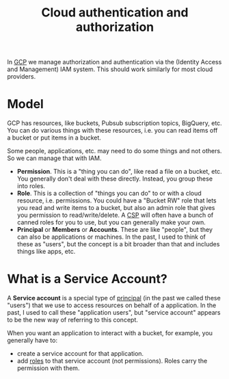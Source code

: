 :PROPERTIES:
:ID:       c1695786-a029-432d-970f-5521af0cceaf
:END:
#+title: Cloud authentication and authorization

In [[id:1c4f174b-9327-4a88-b896-741934a48210][GCP]] we manage authorization and authentication via the (Identity Access
and Management) IAM system.  This should work similarly for most cloud
providers.

* Model

GCP has resources, like buckets, Pubsub subscription topics, BigQuery, etc.
You can do various things with these resources, i.e. you can read items off
a bucket or put items in a bucket.

Some people, applications, etc. may need to do some things and not others.
So we can manage that with IAM.

 * *Permission*.  This is a "thing you can do", like read a file on a
   bucket, etc.  You generally don't deal with these directly.  Instead, you
   group these into roles.
 * *Role*.  This is a collection of "things you can do" to or with a cloud
   resource, i.e. permissions.  You could have a "Bucket RW" role that lets
   you read and write items to a bucket, but also an admin role that gives
   you permission to read/write/delete.  A [[id:452805d5-6c0b-4cb1-a8b5-cb1955adc50c][CSP]] will often have a bunch of
   canned roles for you to use, but you can generally make your own.
 * *Principal* or *Members* or *Accounts*.  These are like "people", but
   they can also be applications or machines.  In the past, I used to think
   of these as "users", but the concept is a bit broader than that and
   includes things like apps, etc.

* What is a Service Account?

A *Service account* is a special type of [[id:51ee32c1-582c-45d2-8f3a-95b3996f6a12][principal]] (in the past we called
these "users") that we use to access resources on behalf of a application.
In the past, I used to call these "application users", but "service account"
appears to be the new way of referring to this concept.

When you want an application to interact with a bucket, for example, you
generally have to:

 * create a service account for that application.
 * add [[id:93a73327-829e-4676-98f3-b86277ab5cb5][roles]] to that service account (not permissions).  Roles carry the
   permission with them.

